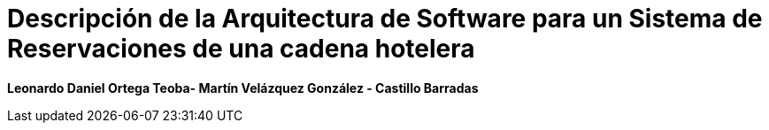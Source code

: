 
= Descripción de la Arquitectura de Software para un Sistema de Reservaciones de una cadena hotelera

*Leonardo Daniel Ortega Teoba- Martín Velázquez González - Castillo Barradas*

:doctype: book
:toc: left
:sectnums:
:icons: font
:source-highlighter: highlight.js
:imagesdir: images
:lang: es

:chapter-label: Capítulo
:appendix-caption: Apéndice
:part-signifier: Parte
:figure-caption: Figura
:table-caption: Tabla
:example-caption: Ejemplo
:listing-caption: Listado
:caution-caption: Precaución
:important-caption: Importante
:note-caption: Nota
:tip-caption: Consejo
:warning-caption: Advertencia
